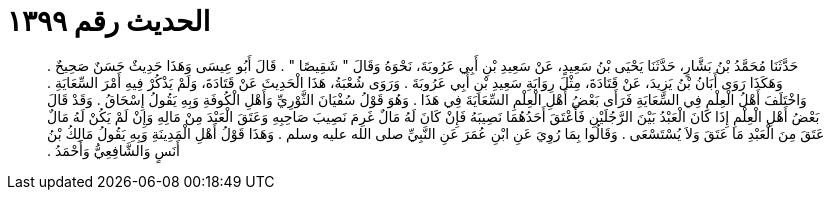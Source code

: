 
= الحديث رقم ١٣٩٩

[quote.hadith]
حَدَّثَنَا مُحَمَّدُ بْنُ بَشَّارٍ، حَدَّثَنَا يَحْيَى بْنُ سَعِيدٍ، عَنْ سَعِيدِ بْنِ أَبِي عَرُوبَةَ، نَحْوَهُ وَقَالَ ‏"‏ شَقِيصًا ‏"‏ ‏.‏ قَالَ أَبُو عِيسَى وَهَذَا حَدِيثٌ حَسَنٌ صَحِيحٌ ‏.‏ وَهَكَذَا رَوَى أَبَانُ بْنُ يَزِيدَ، عَنْ قَتَادَةَ، مِثْلَ رِوَايَةِ سَعِيدِ بْنِ أَبِي عَرُوبَةَ ‏.‏ وَرَوَى شُعْبَةُ، هَذَا الْحَدِيثَ عَنْ قَتَادَةَ، وَلَمْ يَذْكُرْ فِيهِ أَمْرَ السِّعَايَةِ ‏.‏ وَاخْتَلَفَ أَهْلُ الْعِلْمِ فِي السِّعَايَةِ فَرَأَى بَعْضُ أَهْلِ الْعِلْمِ السِّعَايَةَ فِي هَذَا ‏.‏ وَهُوَ قَوْلُ سُفْيَانَ الثَّوْرِيِّ وَأَهْلِ الْكُوفَةِ وَبِهِ يَقُولُ إِسْحَاقُ ‏.‏ وَقَدْ قَالَ بَعْضُ أَهْلِ الْعِلْمِ إِذَا كَانَ الْعَبْدُ بَيْنَ الرَّجُلَيْنِ فَأَعْتَقَ أَحَدُهُمَا نَصِيبَهُ فَإِنْ كَانَ لَهُ مَالٌ غَرِمَ نَصِيبَ صَاحِبِهِ وَعَتَقَ الْعَبْدَ مِنْ مَالِهِ وَإِنْ لَمْ يَكُنْ لَهُ مَالٌ عَتَقَ مِنَ الْعَبْدِ مَا عَتَقَ وَلاَ يُسْتَسْعَى ‏.‏ وَقَالُوا بِمَا رُوِيَ عَنِ ابْنِ عُمَرَ عَنِ النَّبِيِّ صلى الله عليه وسلم ‏.‏ وَهَذَا قَوْلُ أَهْلِ الْمَدِينَةِ وَبِهِ يَقُولُ مَالِكُ بْنُ أَنَسٍ وَالشَّافِعِيُّ وَأَحْمَدُ ‏.‏
